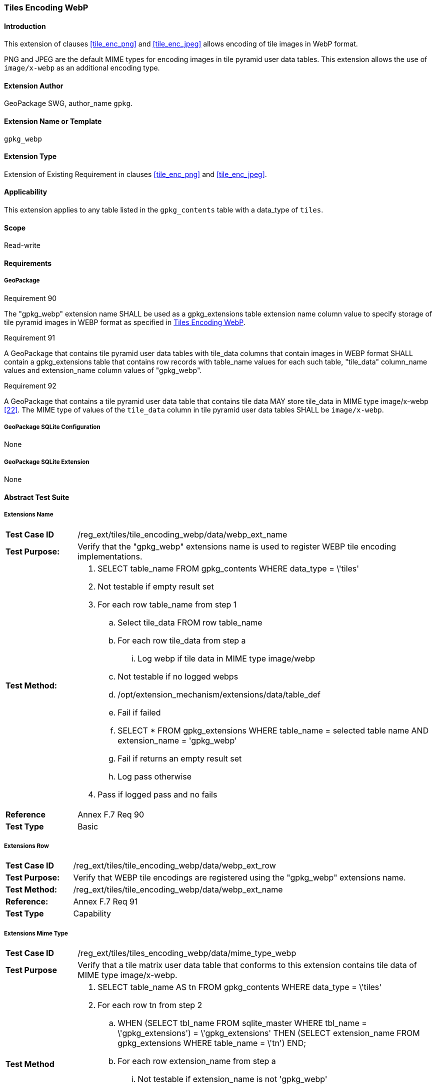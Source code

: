 [[extension_tiles_webp]]
=== Tiles Encoding WebP

[float]
==== Introduction

This extension of clauses <<tile_enc_png>> and <<tile_enc_jpeg>> allows encoding of tile images in WebP format.

PNG and JPEG are the default MIME types for encoding images in tile pyramid user data tables.
This extension allows the use of `image/x-webp` as an additional encoding type.

[float]
==== Extension Author

GeoPackage SWG, author_name `gpkg`.

[float]
==== Extension Name or Template

`gpkg_webp`

[float]
==== Extension Type

Extension of Existing Requirement in clauses <<tile_enc_png>> and <<tile_enc_jpeg>>.

[float]
==== Applicability

This extension applies to any table listed in the `gpkg_contents` table with a data_type of `tiles`.

[float]
==== Scope

Read-write

[float]
==== Requirements

[float]
===== GeoPackage

[[r90]]
[caption=""]
.Requirement 90
====
The "gpkg_webp" extension name SHALL be used as a gpkg_extensions table extension name column value to specify storage of tile pyramid images in WEBP format as specified in <<extension_tiles_webp>>.
====

[[r91]]
[caption=""]
.Requirement 91
====
A GeoPackage that contains tile pyramid user data tables with tile_data columns that contain images in WEBP format SHALL contain a gpkg_extensions table that contains row records with table_name values for each such table, "tile_data" column_name values and extension_name column values of "gpkg_webp".
====

[[r92]]
[caption=""]
.Requirement 92
====
A GeoPackage that contains a tile pyramid user data table that contains tile data MAY store tile_data in MIME type image/x-webp <<22>>.
The MIME type of values of the `tile_data` column in tile pyramid user data tables SHALL be `image/x-webp`.
====

[float]
===== GeoPackage SQLite Configuration

None

[float]
===== GeoPackage SQLite Extension

None

[float]
==== Abstract Test Suite

[float]
===== Extensions Name

[cols="1,5a"]
|========================================
|*Test Case ID* |+/reg_ext/tiles/tile_encoding_webp/data/webp_ext_name+
|*Test Purpose:* |Verify that the "gpkg_webp" extensions name is used to register WEBP tile encoding implementations.
|*Test Method:* |
. +SELECT table_name FROM gpkg_contents WHERE data_type = \'tiles'+
. Not testable if empty result set
. For each row table_name from step 1
.. Select tile_data FROM row table_name
.. For each row tile_data from step a
... Log webp if tile data in MIME type image/webp
.. Not testable if no logged webps
.. /opt/extension_mechanism/extensions/data/table_def
.. Fail if failed
.. +SELECT * FROM gpkg_extensions WHERE table_name = selected table name AND extension_name = 'gpkg_webp’+
.. Fail if returns an empty result set
.. Log pass otherwise
. Pass if logged pass and no fails
|*Reference* |Annex F.7 Req 90
|*Test Type* |Basic
|========================================

[float]
===== Extensions Row

[cols="1,5a"]
|========================================
|*Test Case ID* |+/reg_ext/tiles/tile_encoding_webp/data/webp_ext_row+
|*Test Purpose:* |Verify that WEBP tile encodings are registered using the "gpkg_webp" extensions name.
|*Test Method:* |	+/reg_ext/tiles/tile_encoding_webp/data/webp_ext_name+
|*Reference:* |Annex F.7 Req 91
|*Test Type* |Capability
|========================================

[float]
===== Extensions Mime Type

[cols="1,5a"]
|========================================
|*Test Case ID* |+/reg_ext/tiles/tiles_encoding_webp/data/mime_type_webp+
|*Test Purpose* |Verify that a tile matrix user data table that conforms to this extension contains tile data of MIME type image/x-webp.
|*Test Method* |
. SELECT table_name AS tn FROM gpkg_contents WHERE data_type = \'tiles'
. For each row tn from step 2
.. WHEN (SELECT tbl_name FROM sqlite_master WHERE tbl_name = \'gpkg_extensions') = \'gpkg_extensions' THEN (SELECT extension_name FROM gpkg_extensions WHERE table_name = \'tn')
END;
.. For each row extension_name from step a
... Not testable if extension_name is not 'gpkg_webp'
... SELECT tile_data from tn
.... Pass if tile data in MIME type image/x-webp
.... Fail if no passes
|*Reference* |Annex F.7 Req 92
|*Test Type* |Capability
|========================================
